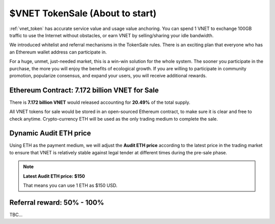 .. _sale:

$VNET TokenSale (About to start)
================================

:ref:`vnet_token` has accurate service value and usage value anchoring.
You can spend 1 VNET to exchange 100GB traffic to use the Internet without obstacles,
or earn VNET by selling/sharing your idle bandwidth.

We introduced whitelist and referral mechanisms
in the TokenSale rules.
There is an exciting plan that everyone
who has an Ethereum wallet address can participate in.

For a huge, unmet, just-needed market,
this is a win-win solution for the whole system.
The sooner you participate in the purchase,
the more you will enjoy the benefits of ecological growth.
If you are willing to participate in community promotion,
popularize consensus, and expand your users,
you will receive additional rewards.


Ethereum Contract: 7.172 billion VNET for Sale
----------------------------------------------

There is **7.172 billion VNET** would released
accounting for **20.49%** of the total supply.

All VNET tokens for sale would be stored in an open-sourced Ethereum contract,
to make sure it is clear and free to check anytime.
Crypto-currency ETH will be used as the only trading medium to complete the sale.


Dynamic Audit ETH price
-----------------------

Using ETH as the payment medium,
we will adjust the **Audit ETH price**
according to the latest price in the trading market to ensure
that VNET is relatively stable against legal tender
at different times during the pre-sale phase.

.. NOTE::

   **Latest Audit ETH price: $150**

   That means you can use 1 ETH as $150 USD.



Referral reward: **50% - 100%**
-------------------------------

TBC...

